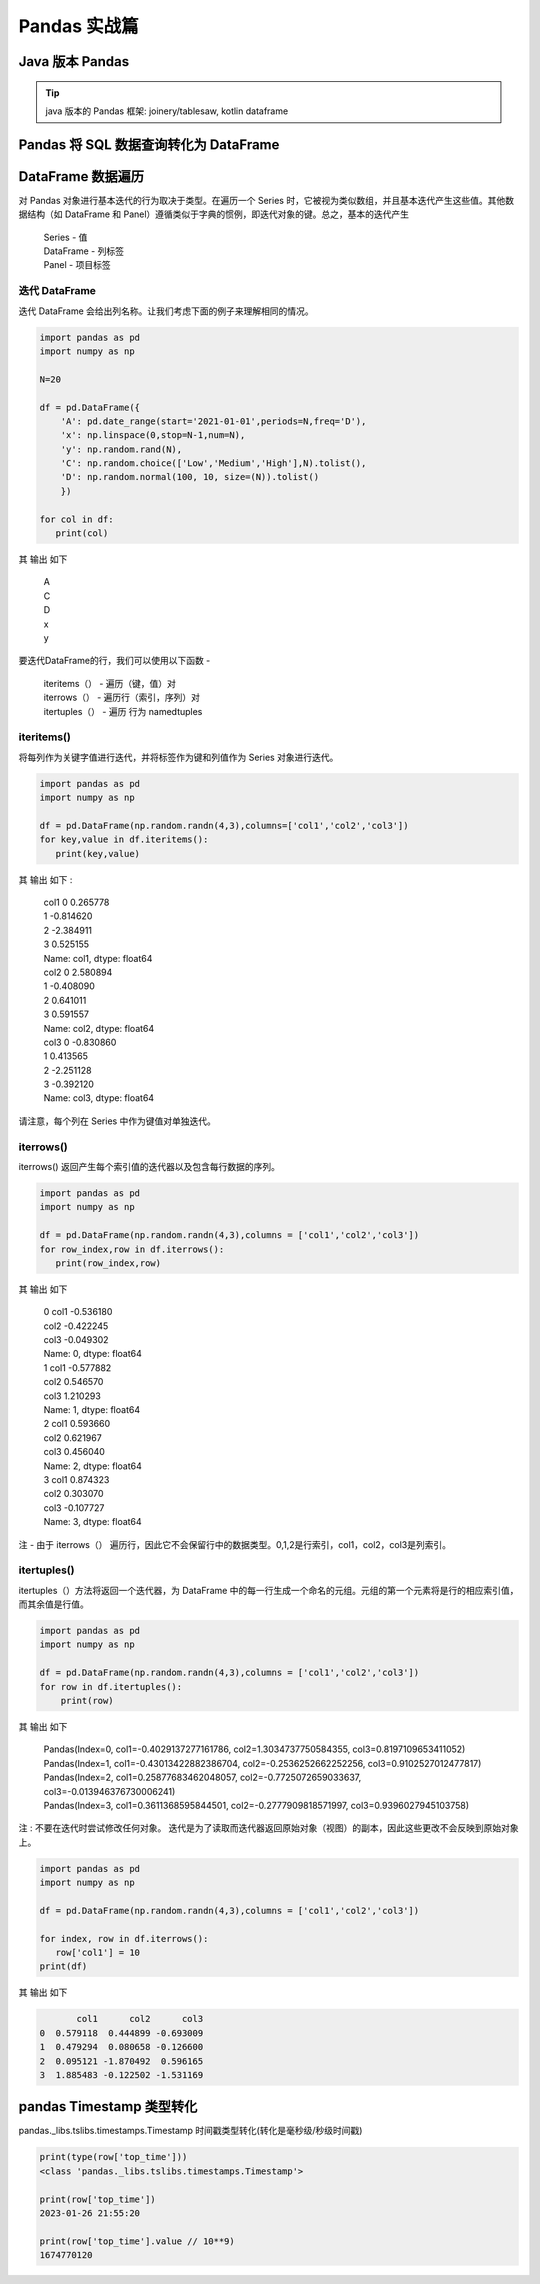 Pandas 实战篇
##################################################################################

Java 版本 Pandas
**********************************************************************************

.. tip::

	java 版本的 Pandas 框架: joinery/tablesaw, kotlin dataframe 

Pandas 将 SQL 数据查询转化为 DataFrame
**********************************************************************************

.. tabs::

	.. tab:: 方式一

		.. code-block:: python

			import warnings
			import pymysql
			import pandas as pd
			warnings.filterwarnings('ignore')


			def connect_database(database, password):
			     db = pymysql.connect(host ="XXX",user ="root", password = password, database = database)
			     return db


			def read_data(db, table):
			    cursor = db.cursor() # 使用cursor()方法获取用于执行SQL语句的游标

			    sql = "SELECT * FROM " + table # SQL语句
			    cursor.execute(sql)  # 执行SQL语句

			    data = cursor.fetchall()

			    #下面为将获取的数据转化为dataframe格式
			    columnDes = cursor.description #获取连接对象的描述信息
			    columnNames = [columnDes[i][0] for i in range(len(columnDes))] #获取列名
			    df = pd.DataFrame([list(i) for i in data],columns=columnNames) #得到的data为二维元组，逐行取出，转化为列表，再转化为df

			    """
			    使用完成之后需关闭游标和数据库连接，减少资源占用,cursor.close(),db.close()
			    db.commit()若对数据库进行了修改，需进行提交之后再关闭
			    """
			    cursor.close()
			    db.close()

			    print("cursor.description中的内容：",columnDes)
			    return df

	.. tab:: 方式二

		.. code-block:: python

			import pymysql
			import warnings
			import pandas as pd
			warnings.filterwarnings('ignore')

			import pymysql
			conn = pymysql.connect(
			        host='127.0.0.1',
			        user='root',
			        password='12345678',
			        database='test',
			        charset='utf8'
			    )

			mysql_page = pd.read_sql("select * from crazyant_pvuv", con=conn)


DataFrame 数据遍历
**********************************************************************************

对 Pandas 对象进行基本迭代的行为取决于类型。在遍历一个 Series 时，它被视为类似数组，并且基本迭代产生这些值。其他数据结构（如 DataFrame 和 Panel）遵循类似于字典的惯例，即迭代对象的键。总之，基本的迭代产生

	| Series - 值
	| DataFrame - 列标签
	| Panel - 项目标签

迭代 DataFrame
=================================================================================

迭代 DataFrame 会给出列名称。让我们考虑下面的例子来理解相同的情况。

.. code-block:: python

	import pandas as pd
	import numpy as np

	N=20

	df = pd.DataFrame({
	    'A': pd.date_range(start='2021-01-01',periods=N,freq='D'),
	    'x': np.linspace(0,stop=N-1,num=N),
	    'y': np.random.rand(N),
	    'C': np.random.choice(['Low','Medium','High'],N).tolist(),
	    'D': np.random.normal(100, 10, size=(N)).tolist()
	    })

	for col in df:
	   print(col)

其 输出 如下

	| A
	| C
	| D
	| x
	| y

要迭代DataFrame的行，我们可以使用以下函数 -

	| iteritems（） - 遍历（键，值）对
	| iterrows（） - 遍历行（索引，序列）对
	| itertuples（） - 遍历 行为 namedtuples

iteritems()
=================================================================================

将每列作为关键字值进行迭代，并将标签作为键和列值作为 Series 对象进行迭代。

.. code-block:: python

	import pandas as pd
	import numpy as np

	df = pd.DataFrame(np.random.randn(4,3),columns=['col1','col2','col3'])
	for key,value in df.iteritems():
	   print(key,value)

其 输出 如下 :

	| col1 0    0.265778
	| 1   -0.814620
	| 2   -2.384911
	| 3    0.525155
	| Name: col1, dtype: float64
	| col2 0    2.580894
	| 1   -0.408090
	| 2    0.641011
	| 3    0.591557
	| Name: col2, dtype: float64
	| col3 0   -0.830860
	| 1    0.413565
	| 2   -2.251128
	| 3   -0.392120
	| Name: col3, dtype: float64

请注意，每个列在 Series 中作为键值对单独迭代。

iterrows()
=================================================================================

iterrows() 返回产生每个索引值的迭代器以及包含每行数据的序列。

.. code-block:: python

	import pandas as pd
	import numpy as np

	df = pd.DataFrame(np.random.randn(4,3),columns = ['col1','col2','col3'])
	for row_index,row in df.iterrows():
	   print(row_index,row)

其 输出 如下

	| 0 col1   -0.536180
	| col2   -0.422245
	| col3   -0.049302
	| Name: 0, dtype: float64
	| 1 col1   -0.577882
	| col2    0.546570
	| col3    1.210293
	| Name: 1, dtype: float64
	| 2 col1    0.593660
	| col2    0.621967
	| col3    0.456040
	| Name: 2, dtype: float64
	| 3 col1    0.874323
	| col2    0.303070
	| col3   -0.107727
	| Name: 3, dtype: float64

注 - 由于 iterrows（） 遍历行，因此它不会保留行中的数据类型。0,1,2是行索引，col1，col2，col3是列索引。

itertuples()
=================================================================================

itertuples（）方法将返回一个迭代器，为 DataFrame 中的每一行生成一个命名的元组。元组的第一个元素将是行的相应索引值，而其余值是行值。

.. code-block:: python

	import pandas as pd
	import numpy as np

	df = pd.DataFrame(np.random.randn(4,3),columns = ['col1','col2','col3'])
	for row in df.itertuples():
	    print(row)

其 输出 如下

	| Pandas(Index=0, col1=-0.4029137277161786, col2=1.3034737750584355, col3=0.8197109653411052)
	| Pandas(Index=1, col1=-0.43013422882386704, col2=-0.2536252662252256, col3=0.9102527012477817)
	| Pandas(Index=2, col1=0.25877683462048057, col2=-0.7725072659033637, col3=-0.013946376730006241)
	| Pandas(Index=3, col1=0.3611368595844501, col2=-0.2777909818571997, col3=0.9396027945103758)

注 : 不要在迭代时尝试修改任何对象。 迭代是为了读取而迭代器返回原始对象（视图）的副本，因此这些更改不会反映到原始对象上。

.. code-block:: python

	import pandas as pd
	import numpy as np

	df = pd.DataFrame(np.random.randn(4,3),columns = ['col1','col2','col3'])

	for index, row in df.iterrows():
	   row['col1'] = 10
	print(df)

其 输出 如下

.. code-block:: python

	       col1      col2      col3
	0  0.579118  0.444899 -0.693009
	1  0.479294  0.080658 -0.126600
	2  0.095121 -1.870492  0.596165
	3  1.885483 -0.122502 -1.531169

pandas Timestamp 类型转化
**********************************************************************************

pandas._libs.tslibs.timestamps.Timestamp 时间戳类型转化(转化是毫秒级/秒级时间戳)

.. code-block:: python

	print(type(row['top_time']))
	<class 'pandas._libs.tslibs.timestamps.Timestamp'>

	print(row['top_time'])
	2023-01-26 21:55:20

	print(row['top_time'].value // 10**9)
	1674770120
































































































